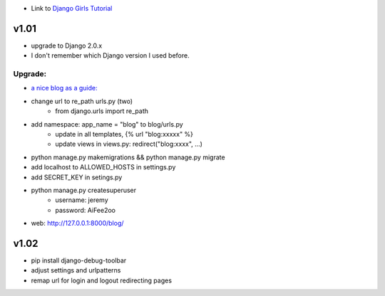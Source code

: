 * Link to `Django Girls Tutorial <https://tutorial.djangogirls.org/en/>`_

v1.01
=====

* upgrade to Django 2.0.x
* I don't remember which Django version I used before.

Upgrade:
--------

* `a nice blog as a guide: <https://www.codingforentrepreneurs.com/blog/django-version-20-a-few-key-features/>`_
* change url to re_path urls.py (two)
    - from django.urls import re_path
* add namespace: app_name = "blog" to blog/urls.py
    - update in all templates, {% url "blog:xxxxx" %}
    - update views in views.py: redirect("blog:xxxx", ...)
* python manage.py makemigrations && python manage.py migrate
* add localhost to ALLOWED_HOSTS in settings.py
* add SECRET_KEY in setings.py
* python manage.py createsuperuser
    - username: jeremy
    - password: AiFee2oo
* web: http://127.0.0.1:8000/blog/


v1.02
=====

* pip install django-debug-toolbar
* adjust settings and urlpatterns
* remap url for login and logout redirecting pages


